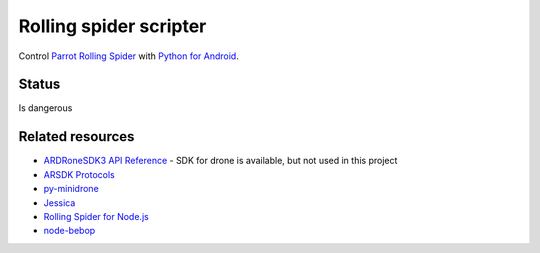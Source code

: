 Rolling spider scripter
=======================

Control `Parrot Rolling Spider <http://www.parrot.com/products/rolling-spider/>`_
with `Python for Android <https://github.com/kivy/python-for-android>`_.

Status
------

Is dangerous

.. image:: https://raw.githubusercontent.com/b3b/drone-roll/master/docs/takeoff.gif
    :alt: Take off
    :align: center


Related resources
-----------------

* `ARDRoneSDK3 API Reference <http://developer.parrot.com/docs/bebop/>`_ - SDK for drone is available, but not used in this project
* `ARSDK Protocols <http://developer.parrot.com//docs/bebop/ARSDK_Protocols.pdf>`_
* `py-minidrone <https://github.com/sethyx/py-minidrone>`_
* `Jessica <http://robotika.cz/robots/jessica/en>`_
* `Rolling Spider for Node.js <https://github.com/voodootikigod/node-rolling-spider>`_
* `node-bebop <https://github.com/hybridgroup/node-bebop>`_
